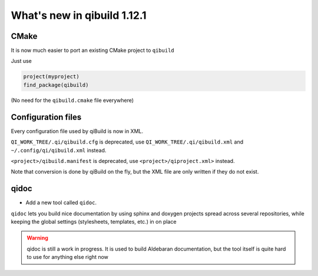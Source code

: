 .. _qibuild-relnotes-1.12.1:

What's new in qibuild 1.12.1
-----------------------------

CMake
+++++

It is now much easier to port an existing CMake project to ``qibuild``

Just use

.. code-block:: cmake

   project(myproject)
   find_package(qibuild)


(No need for the ``qibuild.cmake`` file everywhere)

Configuration files
+++++++++++++++++++

Every configuration file used by qiBuild is now in XML.

``QI_WORK_TREE/.qi/qibuild.cfg`` is deprecated, use ``QI_WORK_TREE/.qi/qibuild.xml``
and ``~/.config/qi/qibuild.xml`` instead.

``<project>/qibuild.manifest`` is deprecated, use ``<project>/qiproject.xml>`` instead.

Note that conversion is done by qiBuild on the fly, but the XML file are only written
if they do not exist.


qidoc
+++++

* Add a new tool called ``qidoc``.

``qidoc`` lets you build nice documentation by using sphinx and doxygen
projects spread across several repositories, while keeping the
global settings (stylesheets, templates, etc.) in on place

.. warning:: qidoc is still a work in progress. It is used to build
   Aldebaran documentation, but the tool itself is quite hard to use
   for anything else right now
